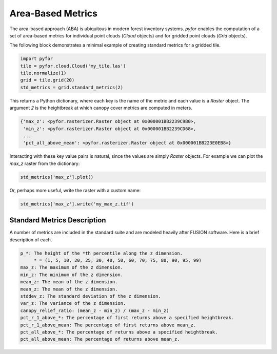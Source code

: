 Area-Based Metrics
===================

The area-based approach (ABA) is ubiquitous in modern forest inventory systems. `pyfor` enables the
computation of a set of area-based metrics for individual point clouds (`Cloud` objects)
and for gridded point clouds (`Grid` objects).

The following block demonstrates a minimal example of creating standard metrics for a gridded tile.

.. code-block:: python

    import pyfor
    tile = pyfor.cloud.Cloud('my_tile.las')
    tile.normalize(1)
    grid = tile.grid(20)
    std_metrics = grid.standard_metrics(2)

This returns a Python dictionary, where each key is the name of the metric and each value is
a `Raster` object. The argument `2` is the heightbreak at which canopy cover metrics are computed in
meters.

.. code-block:: python

    {'max_z': <pyfor.rasterizer.Raster object at 0x000001BB2239C9B0>,
     'min_z': <pyfor.rasterizer.Raster object at 0x000001BB2239CD68>,
     ...
     'pct_all_above_mean': <pyfor.rasterizer.Raster object at 0x000001BB223E0EB8>}

Interacting with these key value pairs is natural, since the values are simply `Raster` objects.
For example we can plot the `max_z` raster from the dictionary:

.. code-block:: python

    std_metrics['max_z'].plot()

.. image:: ../img/max_z.png
    :scale: 40%
    :align: center

Or, perhaps more useful, write the raster with a custom name:

.. code-block:: python

    std_metrics['max_z'].write('my_max_z.tif')


Standard Metrics Description
----------------------------

A number of metrics are included in the standard suite and are modeled heavily after FUSION software.
Here is a brief description of each.

.. code-block:: python

    p_*: The height of the *th percentile along the z dimension.
         * = (1, 5, 10, 20, 25, 30, 40, 50, 60, 70, 75, 80, 90, 95, 99)
    max_z: The maximum of the z dimension.
    min_z: The minimum of the z dimension.
    mean_z: The mean of the z dimension.
    mean_z: The mean of the z dimension.
    stddev_z: The standard deviation of the z dimension.
    var_z: The variance of the z dimension.
    canopy_relief_ratio: (mean_z - min_z) / (max_z - min_z)
    pct_r_1_above_*: The percentage of first returns above a specified heightbreak.
    pct_r_1_above_mean: The percentage of first returns above mean_z.
    pct_all_above_*: The percentage of returns above a specified heightbreak.
    pct_all_above_mean: The percentage of returns above mean_z.

